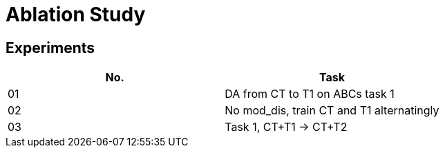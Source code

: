 = Ablation Study

== Experiments

[options="header", frame="topbot", grid="none"]
|===
| No. | Task
| 01  | DA from CT to T1 on ABCs task 1
| 02  | No mod_dis, train CT and T1 alternatingly
| 03  | Task 1, CT+T1 -> CT+T2
|===
